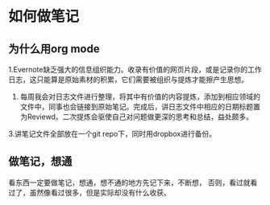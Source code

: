 * 如何做笔记
** 为什么用org mode
1.Evernote缺乏强大的信息组织能力。收录有价值的网页片段，或是记录你的工作日志，这只能算是原始素材的积累，它们需要被组织与提炼才能擦产生思想。
2. 每周我会对日志文件进行整理，将其中有价值的内容提炼，添加到相应领域的文件中，同事也会链接到原始笔记。完成后，讲日志文件中相应的日期标题置为Reviewd。二次提炼会驱使自己对问题做更深的思考和总结，益处颇多。
3.讲笔记文件全部放在一个git repo下，同时用dropbox进行备份。


** 做笔记，想通
看东西一定要做笔记，想通，想不通的地方先记下来，不断想，
否则，看过就看过了，虽然像看过很多，但是实际却没有什么收获。
